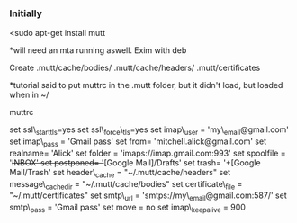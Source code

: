 *** Initially
    :PROPERTIES:
    :CUSTOM_ID: initially
    :END:

<sudo apt-get install mutt

*will need an mta running aswell. Exim with deb

Create .mutt/cache/bodies/ .mutt/cache/headers/ .mutt/certificates

*tutorial said to put muttrc in the .mutt folder, but it didn't load,
but loaded when in ~/

muttrc

set ssl\_starttls=yes set ssl\_force\_tls=yes set imap\_user =
'my\_email@gmail.com' set imap\_pass = 'Gmail pass' set from=
'mitchell.alick@gmail.com' set realname= 'Alick' set folder =
'imaps://imap.gmail.com:993' set spoolfile = '+INBOX' set postponed=
'+[Google Mail]/Drafts' set trash= '+[Google Mail/Trash' set
header\_cache = "~/.mutt/cache/headers" set message\_cachedir =
"~/.mutt/cache/bodies" set certificate\_file = "~/.mutt/certificates"
set smtp\_url = 'smtps://my\_email@gmail.com:587/' set smtp\_pass =
'Gmail pass' set move = no set imap\_keepalive = 900
